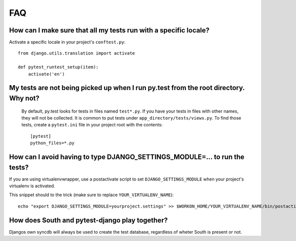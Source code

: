 FAQ
===

How can I make sure that all my tests run with a specific locale?
-----------------------------------------------------------------

Activate a specific locale in your project's ``conftest.py``::

    from django.utils.translation import activate

    def pytest_runtest_setup(item):
        activate('en')

.. _faq-tests-not-being-picked-up:

My tests are not being picked up when I run py.test from the root directory. Why not?
-------------------------------------------------------------------------------------
 By default, py.test looks for tests in files named ``test*.py``. If you have your
 tests in files with other names, they will not be collected. It is common to put tests under
 ``app_directory/tests/views.py``. To find those tests, create a ``pytest.ini`` file in your
 project root with the contents::

    [pytest]
    python_files=*.py


.. _faq-django-settings-module:

How can I avoid having to type DJANGO_SETTINGS_MODULE=... to run the tests?
---------------------------------------------------------------------------

If you are using virtualenvwrapper, use a postactivate script to set ``DJANGO_SETTINGS_MODULE`` when your project's virtualenv is activated.

This snippet should to the trick (make sure to replace ``YOUR_VIRTUALENV_NAME``)::

    echo "export DJANGO_SETTINGS_MODULE=yourproject.settings" >> $WORKON_HOME/YOUR_VIRTUALENV_NAME/bin/postactivate


How does South and pytest-django play together?
------------------------------------------------

Djangos own syncdb will always be used to create the test database, regardless of wheter South is present or not.
